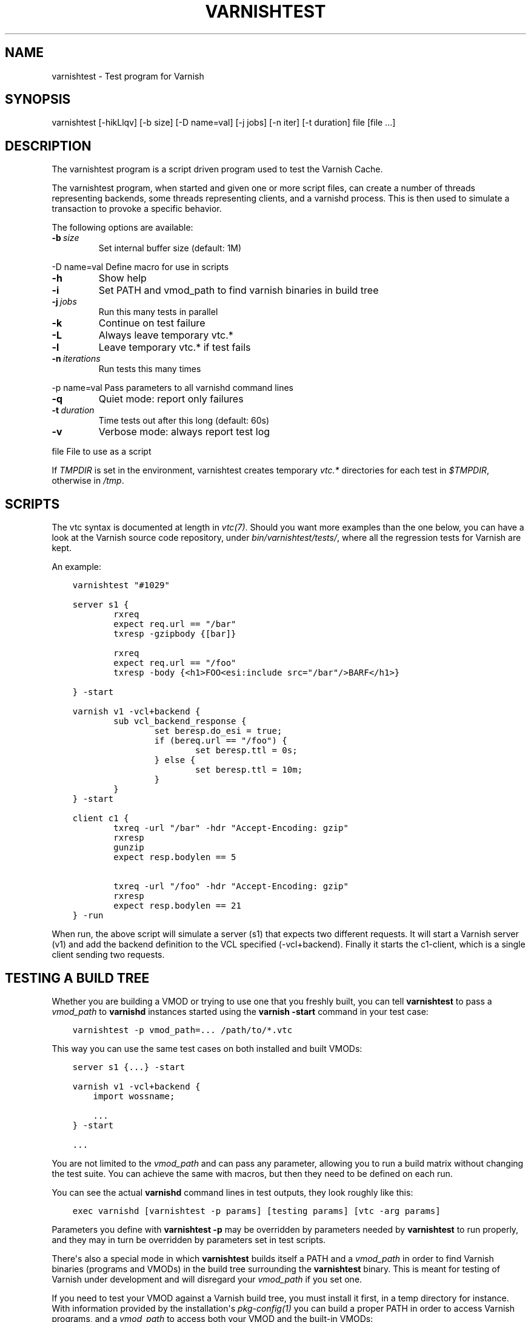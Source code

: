 .\" Man page generated from reStructuredText.
.
.TH VARNISHTEST 1 "" "" ""
.SH NAME
varnishtest \- Test program for Varnish
.
.nr rst2man-indent-level 0
.
.de1 rstReportMargin
\\$1 \\n[an-margin]
level \\n[rst2man-indent-level]
level margin: \\n[rst2man-indent\\n[rst2man-indent-level]]
-
\\n[rst2man-indent0]
\\n[rst2man-indent1]
\\n[rst2man-indent2]
..
.de1 INDENT
.\" .rstReportMargin pre:
. RS \\$1
. nr rst2man-indent\\n[rst2man-indent-level] \\n[an-margin]
. nr rst2man-indent-level +1
.\" .rstReportMargin post:
..
.de UNINDENT
. RE
.\" indent \\n[an-margin]
.\" old: \\n[rst2man-indent\\n[rst2man-indent-level]]
.nr rst2man-indent-level -1
.\" new: \\n[rst2man-indent\\n[rst2man-indent-level]]
.in \\n[rst2man-indent\\n[rst2man-indent-level]]u
..
.SH SYNOPSIS
.sp
varnishtest [\-hikLlqv] [\-b size] [\-D name=val] [\-j jobs] [\-n iter] [\-t duration] file [file ...]
.SH DESCRIPTION
.sp
The varnishtest program is a script driven program used to test the
Varnish Cache.
.sp
The varnishtest program, when started and given one or more script
files, can create a number of threads representing backends, some
threads representing clients, and a varnishd process. This is then used to
simulate a transaction to provoke a specific behavior.
.sp
The following options are available:
.INDENT 0.0
.TP
.BI \-b \ size
Set internal buffer size (default: 1M)
.UNINDENT
.sp
\-D name=val      Define macro for use in scripts
.INDENT 0.0
.TP
.B \-h
Show help
.TP
.B \-i
Set PATH and vmod_path to find varnish binaries in build tree
.TP
.BI \-j \ jobs
Run this many tests in parallel
.TP
.B \-k
Continue on test failure
.TP
.B \-L
Always leave temporary vtc.*
.TP
.B \-l
Leave temporary vtc.* if test fails
.TP
.BI \-n \ iterations
Run tests this many times
.UNINDENT
.sp
\-p name=val      Pass parameters to all varnishd command lines
.INDENT 0.0
.TP
.B \-q
Quiet mode: report only failures
.TP
.BI \-t \ duration
Time tests out after this long (default: 60s)
.TP
.B \-v
Verbose mode: always report test log
.UNINDENT
.sp
file             File to use as a script
.sp
If \fITMPDIR\fP is set in the environment, varnishtest creates temporary
\fIvtc.*\fP directories for each test in \fI$TMPDIR\fP, otherwise in \fI/tmp\fP\&.
.SH SCRIPTS
.sp
The vtc syntax is documented at length in \fIvtc(7)\fP\&. Should you want more
examples than the one below, you can have a look at the Varnish source code
repository, under \fIbin/varnishtest/tests/\fP, where all the regression tests for
Varnish are kept.
.sp
An example:
.INDENT 0.0
.INDENT 3.5
.sp
.nf
.ft C
varnishtest "#1029"

server s1 {
        rxreq
        expect req.url == "/bar"
        txresp \-gzipbody {[bar]}

        rxreq
        expect req.url == "/foo"
        txresp \-body {<h1>FOO<esi:include src="/bar"/>BARF</h1>}

} \-start

varnish v1 \-vcl+backend {
        sub vcl_backend_response {
                set beresp.do_esi = true;
                if (bereq.url == "/foo") {
                        set beresp.ttl = 0s;
                } else {
                        set beresp.ttl = 10m;
                }
        }
} \-start

client c1 {
        txreq \-url "/bar" \-hdr "Accept\-Encoding: gzip"
        rxresp
        gunzip
        expect resp.bodylen == 5

        txreq \-url "/foo" \-hdr "Accept\-Encoding: gzip"
        rxresp
        expect resp.bodylen == 21
} \-run
.ft P
.fi
.UNINDENT
.UNINDENT
.sp
When run, the above script will simulate a server (s1) that expects
two different requests. It will start a Varnish server (v1) and add the
backend definition to the VCL specified (\-vcl+backend). Finally it starts
the c1\-client, which is a single client sending two requests.
.SH TESTING A BUILD TREE
.sp
Whether you are building a VMOD or trying to use one that you freshly
built, you can tell \fBvarnishtest\fP to pass a \fIvmod_path\fP to \fBvarnishd\fP
instances started using the \fBvarnish \-start\fP command in your test case:
.INDENT 0.0
.INDENT 3.5
.sp
.nf
.ft C
varnishtest \-p vmod_path=... /path/to/*.vtc
.ft P
.fi
.UNINDENT
.UNINDENT
.sp
This way you can use the same test cases on both installed and built
VMODs:
.INDENT 0.0
.INDENT 3.5
.sp
.nf
.ft C
server s1 {...} \-start

varnish v1 \-vcl+backend {
    import wossname;

    ...
} \-start

\&...
.ft P
.fi
.UNINDENT
.UNINDENT
.sp
You are not limited to the \fIvmod_path\fP and can pass any parameter,
allowing you to run a build matrix without changing the test suite. You
can achieve the same with macros, but then they need to be defined on
each run.
.sp
You can see the actual \fBvarnishd\fP command lines in test outputs,
they look roughly like this:
.INDENT 0.0
.INDENT 3.5
.sp
.nf
.ft C
exec varnishd [varnishtest \-p params] [testing params] [vtc \-arg params]
.ft P
.fi
.UNINDENT
.UNINDENT
.sp
Parameters you define with \fBvarnishtest \-p\fP may be overridden by
parameters needed by \fBvarnishtest\fP to run properly, and they may in
turn be overridden by parameters set in test scripts.
.sp
There\(aqs also a special mode in which \fBvarnishtest\fP builds itself a
PATH and a \fIvmod_path\fP in order to find Varnish binaries (programs and
VMODs) in the build tree surrounding the \fBvarnishtest\fP binary. This
is meant for testing of Varnish under development and will disregard
your \fIvmod_path\fP if you set one.
.sp
If you need to test your VMOD against a Varnish build tree, you must
install it first, in a temp directory for instance. With information
provided by the installation\(aqs \fIpkg\-config(1)\fP you can build a proper
PATH in order to access Varnish programs, and a \fIvmod_path\fP to access
both your VMOD and the built\-in VMODs:
.INDENT 0.0
.INDENT 3.5
.sp
.nf
.ft C
export PKG_CONFIG_PATH=/path/to/install/lib/pkgconfig

BINDIR="$(pkg\-config \-\-variable=bindir varnishapi)"
SBINDIR="$(pkg\-config \-\-variable=sbindir varnishapi)"
PATH="SBINDIR:BINDIR:$PATH"

VMODDIR="$(pkg\-config \-\-variable=vmoddir varnishapi)"
VMOD_PATH="/path/to/your/vmod/build/dir:$VMODDIR"

varnishtest \-p vmod_path="$VMOD_PATH" ...
.ft P
.fi
.UNINDENT
.UNINDENT
.SH SEE ALSO
.INDENT 0.0
.IP \(bu 2
varnishtest source code repository with tests
.IP \(bu 2
\fIvarnishhist(1)\fP
.IP \(bu 2
\fIvarnishlog(1)\fP
.IP \(bu 2
\fIvarnishncsa(1)\fP
.IP \(bu 2
\fIvarnishstat(1)\fP
.IP \(bu 2
\fIvarnishtop(1)\fP
.IP \(bu 2
\fIvcl(7)\fP
.IP \(bu 2
\fIvtc(7)\fP
.IP \(bu 2
\fIvmod_vtc(3)\fP
.UNINDENT
.SH HISTORY
.sp
The varnishtest program was developed by Poul\-Henning Kamp
<\fI\%phk@phk.freebsd.dk\fP> in cooperation with Varnish Software AS.  This manual
page was originally written by Stig Sandbeck Mathisen <\fI\%ssm@linpro.no\fP>
and updated by Kristian Lyngstøl <\fI\%kristian@varnish\-cache.org\fP>.
.SH COPYRIGHT
.sp
This document is licensed under the same licence as Varnish
itself. See LICENCE for details.
.INDENT 0.0
.IP \(bu 2
Copyright (c) 2007\-2016 Varnish Software AS
.UNINDENT
.\" Generated by docutils manpage writer.
.
